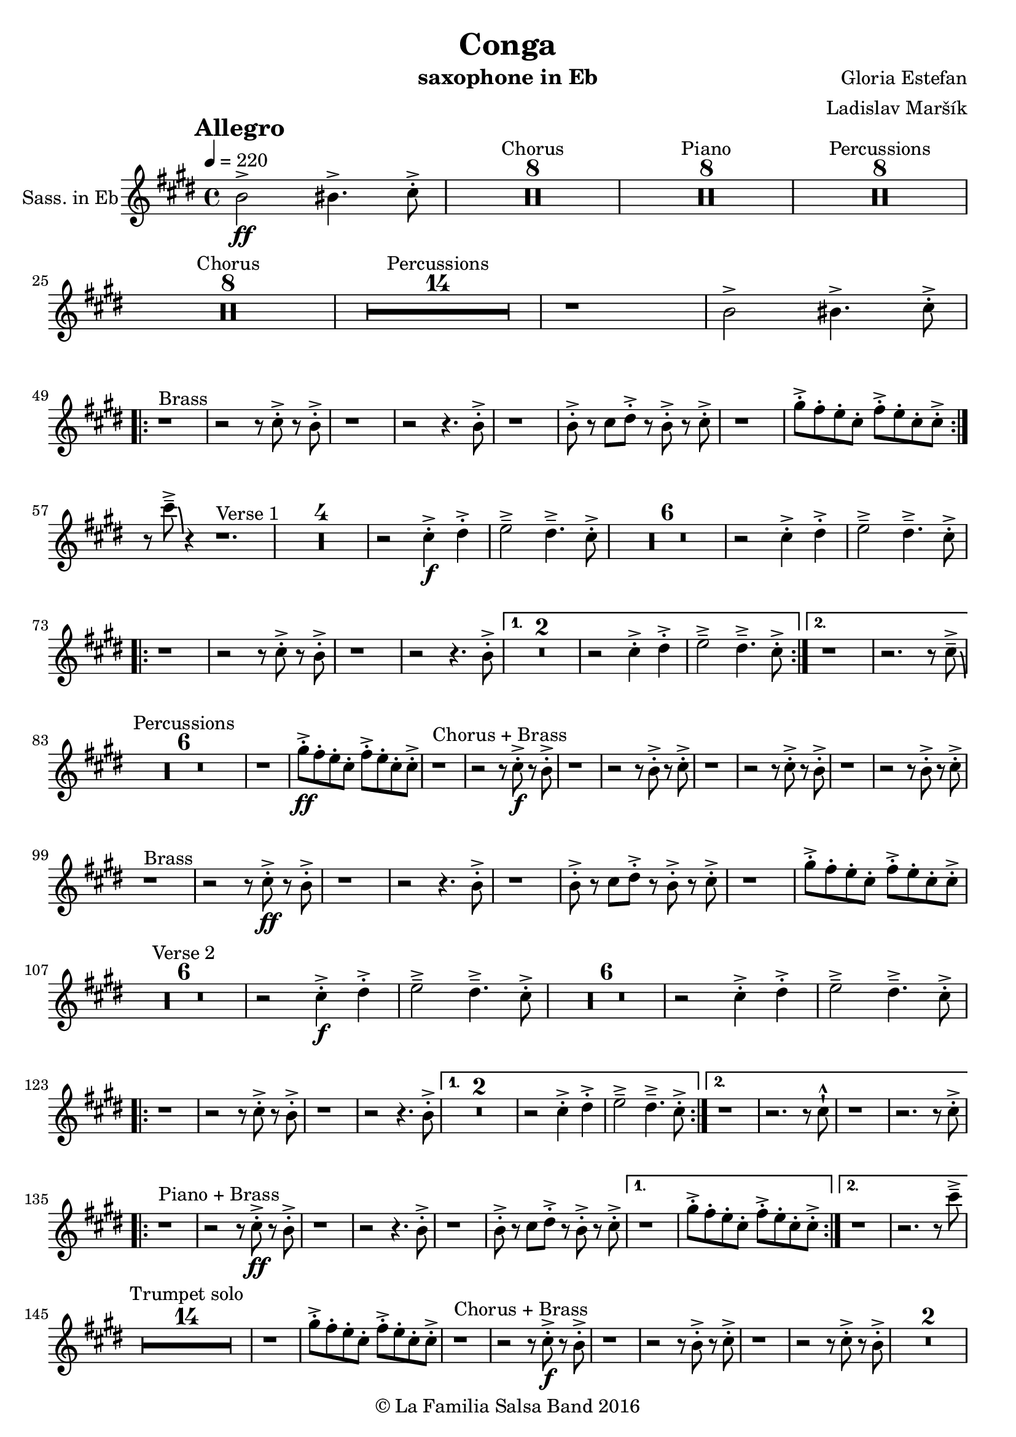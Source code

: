 \version "2.18.2"

\header {
    title = "Conga"
    composer = "Gloria Estefan"
    arranger = "Ladislav Maršík"
    instrument = "saxophone in Eb"
    copyright = "© La Familia Salsa Band 2016"
}

tempoMark = #(define-music-function (parser location markp) (string?)
#{
    \mark \markup { \bold $markp }
#})

Saxophone = \new Voice
\transpose c a
\relative c' {
    \set Staff.instrumentName = \markup {
        \center-align { "Sass. in Eb" }
    }

    \key e \minor
    \time 4/4
    \tempo 4 = 220
    \tempoMark "Allegro"
    
    \partial 1
    d2 \ff -> dis4. -> e8 -. -> |
    
    
    \set Score.skipBars = ##t R\breve*4 ^\markup { "Chorus" }
    \set Score.skipBars = ##t R\breve*4 ^\markup { "Piano" }
    \set Score.skipBars = ##t R\breve*4 ^\markup { "Percussions" }
    
    \set Score.skipBars = ##t R\breve*4 ^\markup { "Chorus" }
    \set Score.skipBars = ##t R\breve*7 ^\markup { "Percussions" }
    r1 d2 -> dis4. -> e8 -. -> | \break
    \repeat volta 2 {
        r1 ^\markup { "Brass" } r2 r8 e -. -> r d -. -> |
        r1 r2 r4. d8 -. -> |
        r1 d8 -. -> r e fis -. -> r d -. -> r e -. -> |
        r1 b'8 -. -> a -. g -. e -. a -. -> g -. e -. e -> -. | \break
    }
    r8 e' \tenuto -> \bendAfter #-6 r4 r1. ^\markup { "Verse 1" } |
R1*4
    r2 e,4 \f -. -> fis -. -> g2 \tenuto -> fis4 . \tenuto -> e8 -. -> |
R1*6
    r2 e4 -. -> fis -. -> g2 \tenuto -> fis4 . \tenuto -> e8 -. -> | \break
    \repeat volta 2 {
        r1 r2 r8 e -. -> r d -. -> |
        r1 r2 r4. d8 -. -> |
    }
    \alternative {
        {
            R\breve |
            r2 e4 -. -> fis -. -> g2 \tenuto -> fis4 . \tenuto -> e8 -. -> |
        } {
            r1 r2. r8 e \tenuto -> \bendAfter #-6 | \break
        }
    }
    
    \set Score.skipBars = ##t R\breve*3 ^\markup { "Percussions" }
    
    r1 b'8 \ff -. -> a -. g -. e -. a -. -> g -. e -. e -> -. | 
    
    r1 ^\markup { "Chorus + Brass" } r2 r8 e \f -. -> r d -. -> |
    r1 r2 r8 d -. -> r e -. -> |
    r1 r2 r8 e -. -> r d -. -> |
    r1 r2 r8 d -. -> r e -. -> | \break
    
    r1 ^\markup { "Brass" } r2 r8 e \ff -. -> r d -. -> |
    r1 r2 r4. d8 -. -> |
    r1 d8 -. -> r e fis -. -> r d -. -> r e -. -> |
    r1 b'8 -. -> a -. g -. e -. a -. -> g -. e -. e -> -. | \break
    
    R1*6 ^\markup { "Verse 2" } |
    r2 e4 \f -. -> fis -. -> g2 \tenuto -> fis4 . \tenuto -> e8 -. -> |
    R1*6
    r2 e4 -. -> fis -. -> g2 \tenuto -> fis4 . \tenuto -> e8 -. -> | \break
    \repeat volta 2 {
        r1 r2 r8 e -. -> r d -. -> |
        r1 r2 r4. d8 -. -> |
    }
    \alternative {
        {
            R\breve |
            r2 e4 -. -> fis -. -> g2 \tenuto -> fis4 . \tenuto -> e8 -. -> |
        } {
            r1 r2. r8 e -! -^ |
            r1 r2. r8 e -. -> | \break
        }
    }
    \repeat volta 2 {
        r1 ^\markup { "Piano + Brass" } r2 r8 e \ff -. -> r d -. -> |
        r1 r2 r4. d8 -. -> |
        r1 d8 -. -> r e fis -. -> r d -. -> r e -. -> |
    }
    \alternative {
        {
            r1 b'8 -. -> a -. g -. e -. a -. -> g -. e -. e -> -. |
        }
        {
            r1 r2. r8 e' \tenuto -> | \break
        }
    }
    
    \set Score.skipBars = ##t R\breve*7 ^\markup { "Trumpet solo" }
    r1 b8 -. -> a -. g -. e -. a -. -> g -. e -. e -> -. |
    
    r1 ^\markup { "Chorus + Brass" } r2 r8 e \f -. -> r d -. -> |
    r1 r2 r8 d -. -> r e -. -> |
    r1 r2 r8 e -. -> r d -. -> |
    R\breve | \break
    
    r8 ^\markup { "Brass Bridge" } d, ( \f \< e g a b d e -. -> ) \ff r2 r4 b'8 \tenuto b \tenuto |
    b4 \> -> -. a8 a \tenuto -. r fis -. r d -. \mf r1 |
    r8 e, ( \< eis fis ~ \tenuto ) fis a ( b  d ~ \tenuto ) d4 r8 a ( b \tenuto d dis e \tenuto -. \f ) |
    r2 a4 -. -> c4 -. -> d4 \tenuto -> ~ d8 ( a -. ) r2 | \break
    r4. b,8 ( \mf \< e -. ->  ) r fis -. -> r g \f -. -> r fis ( e -. -> ) r d -. -> r fis -. -> |
    r d -. -> r4 r8 a -. \mf d -. fis -. \tuplet 3/2 { g4 ( [ \tenuto \ff fis \tenuto f \tenuto \> ] } e8 d -. \f ) r fis -. -> |
    r d -. -> r b ( d4 -. -> ) r d8 -. -> r e fis -. -> r d -. -> r e \sff -! -^ |
    r4. e8 -! -^ r4. e8 -! -^ e -! -^ e -! -^ e -! -^ r r4. e'8 \fff \bendAfter #-8 -! -^ | 
    
    \set Score.skipBars = ##t R\breve*7 ^\markup { "Percussions" }
    r1 d,2 \f -> dis4. -> e8 -. -> | \break
    
    \repeat volta 2 {
        r1 ^\markup { "Chorus + Brass variation" } r2 r8 e -. -> r d -. -> |
        r1 r2 r4. e8 -. -> |
        r1 r2 r8 e -. -> r d -. -> |
        r1 r2 r4. e8 -. -> | \break
    }

    r1 ^\markup { "Piano + Brass" } r2 r8 e \ff -. -> r d -. -> |
    r1 r2 r4. d8 -. -> |
    r1 d8 -. -> r e fis -. -> r d -. -> r e -. -> |
    r1 b'8 -. -> a -. g -. e -. a -. -> g -. e -. e -> -. |
    r8 e' \tenuto -> \bendAfter #-6 r4 r2 r r8 e, -. -> r d -. -> |
    r1 r2 r4. d8 -. -> |
    r1 d8 -. -> r e fis -. -> r d -. -> r e -. -> |
    r1 b'8 -. -> a -. g -. e -. a -. -> g -. e -. e -> -. |
    
    r1 ^\markup { "Outro" } r2 r4 e' -! -^ |

    \bar "|."
}

\score {
    \new Staff {
        \new Voice = "Saxophone" {
            \Saxophone			
        }
    }
    \layout {
    }
}

\score {
    \unfoldRepeats {
        \new Staff {
            \new Voice = "Saxophone" {
                \Saxophone			
            }
        }
    }
    \midi {
    }
}

\paper {
    between-system-padding = #2
    bottom-margin = 5\mm
}